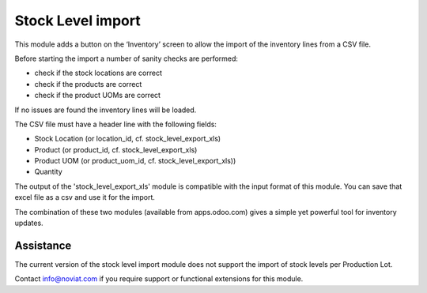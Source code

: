 ==================
Stock Level import
==================

This module adds a button on the ‘Inventory’ screen to allow the import of the inventory lines from a CSV file.

Before starting the import a number of sanity checks are performed:

- check if the stock locations are correct
- check if the products are correct
- check if the product UOMs are correct

If no issues are found the inventory lines will be loaded.

The CSV file must have a header line with the following fields:

- Stock Location (or location_id, cf. stock_level_export_xls)
- Product (or product_id, cf. stock_level_export_xls)
- Product UOM (or product_uom_id, cf. stock_level_export_xls))
- Quantity

The output of the 'stock_level_export_xls' module is compatible with the input format of this module.
You can save that excel file as a csv and use it for the import.

The combination of these two modules (available from apps.odoo.com) gives a simple yet powerful 
tool for inventory updates. 


Assistance
----------

The current version of the stock level import module does not support the import of stock levels 
per Production Lot.
 
Contact info@noviat.com if you require support or functional extensions for this module.
